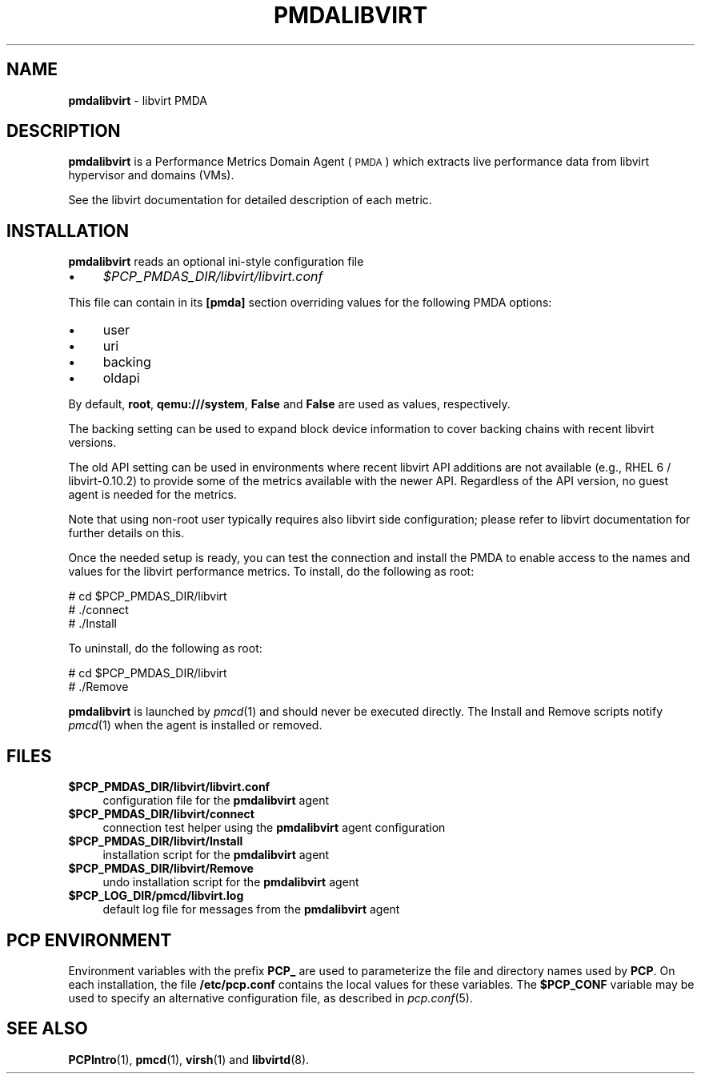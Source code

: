 '\"macro stdmacro
.\"
.\" Copyright (C) 2016 Marko Myllynen <myllynen@redhat.com>
.\"
.\" This program is free software; you can redistribute it and/or modify
.\" it under the terms of the GNU General Public License as published by
.\" the Free Software Foundation; either version 2 of the License, or
.\" (at your option) any later version.
.\"
.\" This program is distributed in the hope that it will be useful,
.\" but WITHOUT ANY WARRANTY; without even the implied warranty of
.\" MERCHANTABILITY or FITNESS FOR A PARTICULAR PURPOSE.  See the
.\" GNU General Public License for more details.
.\"
.TH PMDALIBVIRT 1 "PCP" "Performance Co-Pilot"
.SH NAME
\f3pmdalibvirt\f1 \- libvirt PMDA
.SH DESCRIPTION
\f3pmdalibvirt\f1 is a Performance Metrics Domain Agent (\s-1PMDA\s0) which
extracts live performance data from libvirt hypervisor and domains (VMs).
.PP
See the libvirt documentation for detailed description of each metric.
.PP
.SH INSTALLATION
\f3pmdalibvirt\f1 reads an optional ini-style configuration file
.IP "\(bu" 4
.I $PCP_PMDAS_DIR/libvirt/libvirt.conf
.PP
This file can contain in its \f3[pmda]\f1 section overriding values
for the following PMDA options:
.IP "\(bu" 4
user
.IP "\(bu" 4
uri
.IP "\(bu" 4
backing
.IP "\(bu" 4
oldapi
.PP
By default, \f3root\f1, \f3qemu:///system\f1, \f3False\f1 and \f3False\f1
are used as values, respectively.
.PP
The backing setting can be used to expand block device information to
cover backing chains with recent libvirt versions.
.PP
The old API setting can be used in environments where recent libvirt API
additions are not available (e.g., RHEL 6 / libvirt-0.10.2) to provide
some of the metrics available with the newer API. Regardless of the API
version, no guest agent is needed for the metrics.
.PP
Note that using non-root user typically requires also libvirt side
configuration; please refer to libvirt documentation for further details
on this.
.PP
Once the needed setup is ready, you can test the connection and install
the PMDA to enable access to the names and values for the libvirt
performance metrics. To install, do the following as root:
.PP
      # cd $PCP_PMDAS_DIR/libvirt
.br
      # ./connect
.br
      # ./Install
.PP
To uninstall, do the following as root:
.PP
      # cd $PCP_PMDAS_DIR/libvirt
.br
      # ./Remove
.PP
\fBpmdalibvirt\fR is launched by \fIpmcd\fR(1) and should never be executed
directly. The Install and Remove scripts notify \fIpmcd\fR(1) when the
agent is installed or removed.
.SH FILES
.IP "\fB$PCP_PMDAS_DIR/libvirt/libvirt.conf\fR" 4
configuration file for the \fBpmdalibvirt\fR agent
.IP "\fB$PCP_PMDAS_DIR/libvirt/connect\fR" 4
connection test helper using the \fBpmdalibvirt\fR agent configuration
.IP "\fB$PCP_PMDAS_DIR/libvirt/Install\fR" 4
installation script for the \fBpmdalibvirt\fR agent
.IP "\fB$PCP_PMDAS_DIR/libvirt/Remove\fR" 4
undo installation script for the \fBpmdalibvirt\fR agent
.IP "\fB$PCP_LOG_DIR/pmcd/libvirt.log\fR" 4
default log file for messages from the \fBpmdalibvirt\fR agent
.SH PCP ENVIRONMENT
Environment variables with the prefix \fBPCP_\fR are used to parameterize
the file and directory names used by \fBPCP\fR. On each installation, the
file \fB/etc/pcp.conf\fR contains the local values for these variables.
The \fB$PCP_CONF\fR variable may be used to specify an alternative
configuration file, as described in \fIpcp.conf\fR(5).
.SH SEE ALSO
.BR PCPIntro (1),
.BR pmcd (1),
.BR virsh (1)
and
.BR libvirtd (8).
